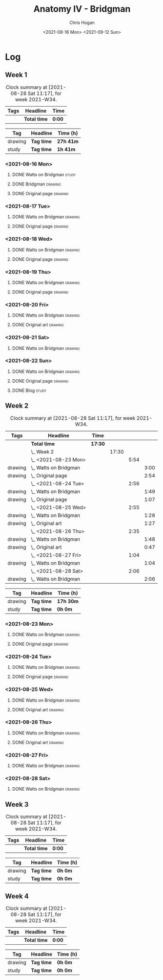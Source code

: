 #+TITLE: Anatomy IV - Bridgman
#+AUTHOR: Chris Hogan
#+DATE: <2021-08-16 Mon> <2021-09-12 Sun>
#+STARTUP: nologdone

* Log
** Week 1
  #+BEGIN: clocktable :scope subtree :maxlevel 6 :block thisweek :tags t
  #+CAPTION: Clock summary at [2021-08-28 Sat 11:17], for week 2021-W34.
  | Tags | Headline     | Time   |
  |------+--------------+--------|
  |      | *Total time* | *0:00* |
  #+END:
 
  #+BEGIN: clocktable-by-tag :maxlevel 6 :match ("drawing" "study")
  | Tag     | Headline   | Time (h)  |
  |---------+------------+-----------|
  | drawing | *Tag time* | *27h 41m* |
  |---------+------------+-----------|
  | study   | *Tag time* | *1h 41m*  |
  
  #+END:
*** <2021-08-16 Mon>
**** DONE Watts on Bridgman                                           :study:
     :LOGBOOK:
     CLOCK: [2021-08-16 Mon 19:56]--[2021-08-16 Mon 20:33] =>  0:37
     CLOCK: [2021-08-16 Mon 08:40]--[2021-08-16 Mon 09:21] =>  0:41
     :END:
**** DONE Bridgman                                                  :drawing:
     :LOGBOOK:
     CLOCK: [2021-08-16 Mon 18:00]--[2021-08-16 Mon 18:24] =>  0:24
     CLOCK: [2021-08-16 Mon 14:19]--[2021-08-16 Mon 16:12] =>  1:53
     CLOCK: [2021-08-16 Mon 09:21]--[2021-08-16 Mon 11:36] =>  2:15
     :END:
**** DONE Original page                                             :drawing:
     :LOGBOOK:
     CLOCK: [2021-08-16 Mon 18:24]--[2021-08-16 Mon 19:56] =>  1:32
     :END:
*** <2021-08-17 Tue>
**** DONE Watts on Bridgman                                         :drawing:
     :LOGBOOK:
     CLOCK: [2021-08-17 Tue 17:55]--[2021-08-17 Tue 19:46] =>  1:51
     :END:
**** DONE Original page                                             :drawing:
     :LOGBOOK:
     CLOCK: [2021-08-17 Tue 19:46]--[2021-08-17 Tue 20:57] =>  1:11
     :END:
*** <2021-08-18 Wed>
**** DONE Watts on Bridgman                                         :drawing:
     :LOGBOOK:
     CLOCK: [2021-08-18 Wed 18:03]--[2021-08-18 Wed 19:38] =>  1:35
     :END:
**** DONE Original page                                             :drawing:
     :LOGBOOK:
     CLOCK: [2021-08-18 Wed 19:38]--[2021-08-18 Wed 20:54] =>  1:16
     :END:
*** <2021-08-19 Thu>
**** DONE Watts on Bridgman                                         :drawing:
     :LOGBOOK:
     CLOCK: [2021-08-19 Thu 17:58]--[2021-08-19 Thu 19:45] =>  1:47
     :END:
**** DONE Original page                                             :drawing:
     :LOGBOOK:
     CLOCK: [2021-08-19 Thu 19:45]--[2021-08-19 Thu 20:53] =>  1:08
     :END:
*** <2021-08-20 Fri>
**** DONE Watts on Bridgman                                         :drawing:
     :LOGBOOK:
     CLOCK: [2021-08-20 Fri 18:28]--[2021-08-20 Fri 19:54] =>  1:26
     :END:
**** DONE Original art                                              :drawing:
     :LOGBOOK:
     CLOCK: [2021-08-20 Fri 19:56]--[2021-08-20 Fri 20:49] =>  0:53
     :END:
*** <2021-08-21 Sat>
**** DONE Watts on Bridgman                                         :drawing:
     :LOGBOOK:
     CLOCK: [2021-08-21 Sat 14:24]--[2021-08-21 Sat 16:09] =>  1:45
     CLOCK: [2021-08-21 Sat 08:39]--[2021-08-21 Sat 11:24] =>  2:45
     :END:
*** <2021-08-22 Sun>
**** DONE Watts on Bridgman                                         :drawing:
     :LOGBOOK:
     CLOCK: [2021-08-22 Sun 17:58]--[2021-08-22 Sun 19:30] =>  1:32
     CLOCK: [2021-08-22 Sun 09:01]--[2021-08-22 Sun 11:51] =>  2:50
     :END:
**** DONE Original page                                             :drawing:
     :LOGBOOK:
     CLOCK: [2021-08-22 Sun 13:16]--[2021-08-22 Sun 14:54] =>  1:38
     :END:
**** DONE Blog                                                        :study:
     :LOGBOOK:
     CLOCK: [2021-08-22 Sun 19:30]--[2021-08-22 Sun 19:53] =>  0:23
     :END:
** Week 2
  #+BEGIN: clocktable :scope subtree :maxlevel 6 :block thisweek :tags t
  #+CAPTION: Clock summary at [2021-08-28 Sat 11:17], for week 2021-W34.
  | Tags    | Headline                  | Time    |       |      |      |
  |---------+---------------------------+---------+-------+------+------|
  |         | *Total time*              | *17:30* |       |      |      |
  |---------+---------------------------+---------+-------+------+------|
  |         | \_  Week 2                |         | 17:30 |      |      |
  |         | \_    <2021-08-23 Mon>    |         |       | 5:54 |      |
  | drawing | \_      Watts on Bridgman |         |       |      | 3:00 |
  | drawing | \_      Original page     |         |       |      | 2:54 |
  |         | \_    <2021-08-24 Tue>    |         |       | 2:56 |      |
  | drawing | \_      Watts on Bridgman |         |       |      | 1:49 |
  | drawing | \_      Original page     |         |       |      | 1:07 |
  |         | \_    <2021-08-25 Wed>    |         |       | 2:55 |      |
  | drawing | \_      Watts on Bridgman |         |       |      | 1:28 |
  | drawing | \_      Original art      |         |       |      | 1:27 |
  |         | \_    <2021-08-26 Thu>    |         |       | 2:35 |      |
  | drawing | \_      Watts on Bridgman |         |       |      | 1:48 |
  | drawing | \_      Original art      |         |       |      | 0:47 |
  |         | \_    <2021-08-27 Fri>    |         |       | 1:04 |      |
  | drawing | \_      Watts on Bridgman |         |       |      | 1:04 |
  |         | \_    <2021-08-28 Sat>    |         |       | 2:06 |      |
  | drawing | \_      Watts on Bridgman |         |       |      | 2:06 |
  #+END:
 
  #+BEGIN: clocktable-by-tag :maxlevel 6 :match ("drawing" "study")
  | Tag     | Headline   | Time (h)  |
  |---------+------------+-----------|
  | drawing | *Tag time* | *17h 30m* |
  |---------+------------+-----------|
  | study   | *Tag time* | *0h 0m*   |
  
  #+END:
*** <2021-08-23 Mon>
**** DONE Watts on Bridgman                                         :drawing:
     :LOGBOOK:
     CLOCK: [2021-08-23 Mon 08:35]--[2021-08-23 Mon 11:35] =>  3:00
     :END:
**** DONE Original page                                             :drawing:
     :LOGBOOK:
     CLOCK: [2021-08-23 Mon 18:01]--[2021-08-23 Mon 20:55] =>  2:54
     :END:
*** <2021-08-24 Tue>
**** DONE Watts on Bridgman                                         :drawing:
     :LOGBOOK:
     CLOCK: [2021-08-24 Tue 17:55]--[2021-08-24 Tue 19:44] =>  1:49
     :END:
**** DONE Original page                                             :drawing:
     :LOGBOOK:
     CLOCK: [2021-08-24 Tue 19:44]--[2021-08-24 Tue 20:51] =>  1:07
     :END:
*** <2021-08-25 Wed>
**** DONE Watts on Bridgman                                         :drawing:
     :LOGBOOK:
     CLOCK: [2021-08-25 Wed 18:05]--[2021-08-25 Wed 19:33] =>  1:28
     :END:
**** DONE Original art                                              :drawing:
     :LOGBOOK:
     CLOCK: [2021-08-25 Wed 19:33]--[2021-08-25 Wed 21:00] =>  1:27
     :END:
*** <2021-08-26 Thu>
**** DONE Watts on Bridgman                                         :drawing:
     :LOGBOOK:
     CLOCK: [2021-08-26 Thu 18:02]--[2021-08-26 Thu 19:50] =>  1:48
     :END:
**** DONE Original art                                              :drawing:
     :LOGBOOK:
     CLOCK: [2021-08-26 Thu 19:50]--[2021-08-26 Thu 20:37] =>  0:47
     :END:
*** <2021-08-27 Fri>
**** DONE Watts on Bridgman                                         :drawing:
     :LOGBOOK:
     CLOCK: [2021-08-27 Fri 18:29]--[2021-08-27 Fri 19:33] =>  1:04
     :END:
*** <2021-08-28 Sat>
**** DONE Watts on Bridgman                                         :drawing:
     :LOGBOOK:
     CLOCK: [2021-08-28 Sat 09:11]--[2021-08-28 Sat 11:17] =>  2:06
     :END:
** Week 3
  #+BEGIN: clocktable :scope subtree :maxlevel 6 :block thisweek :tags t
  #+CAPTION: Clock summary at [2021-08-28 Sat 11:17], for week 2021-W34.
  | Tags | Headline     | Time   |
  |------+--------------+--------|
  |      | *Total time* | *0:00* |
  #+END:
 
  #+BEGIN: clocktable-by-tag :maxlevel 6 :match ("drawing" "study")
  | Tag     | Headline   | Time (h) |
  |---------+------------+----------|
  | drawing | *Tag time* | *0h 0m*  |
  |---------+------------+----------|
  | study   | *Tag time* | *0h 0m*  |
  
  #+END:
** Week 4
  #+BEGIN: clocktable :scope subtree :maxlevel 6 :block thisweek :tags t
  #+CAPTION: Clock summary at [2021-08-28 Sat 11:17], for week 2021-W34.
  | Tags | Headline     | Time   |
  |------+--------------+--------|
  |      | *Total time* | *0:00* |
  #+END:
 
  #+BEGIN: clocktable-by-tag :maxlevel 6 :match ("drawing" "study")
  | Tag     | Headline   | Time (h) |
  |---------+------------+----------|
  | drawing | *Tag time* | *0h 0m*  |
  |---------+------------+----------|
  | study   | *Tag time* | *0h 0m*  |
  
  #+END:

